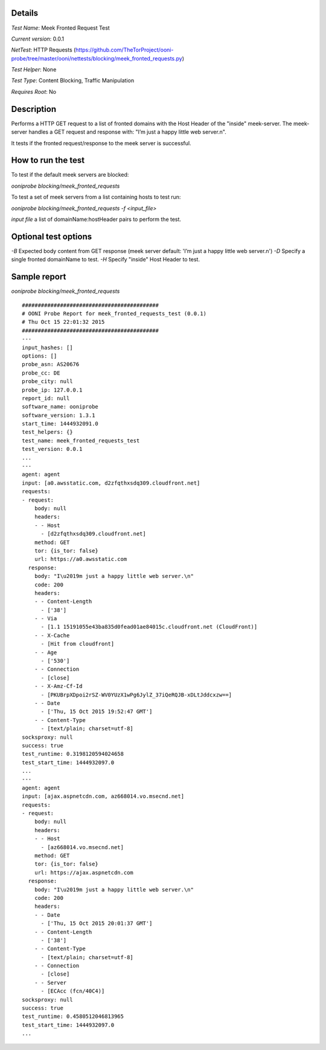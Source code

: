 Details
=======

*Test Name*: Meek Fronted Request Test

*Current version*: 0.0.1

*NetTest*: HTTP Requests (https://github.com/TheTorProject/ooni-probe/tree/master/ooni/nettests/blocking/meek_fronted_requests.py)

*Test Helper*: None

*Test Type*: Content Blocking, Traffic Manipulation

*Requires Root*: No

Description
===========

Performs a HTTP GET request to a list of fronted domains with the Host
Header of the "inside" meek-server. The meek-server handles a GET request and
response with: "I’m just a happy little web server.\n".

It tests if the fronted request/response to the meek server is successful.


How to run the test
===================

To test if the default meek servers are blocked:

`ooniprobe blocking/meek_fronted_requests`

To test a set of meek servers from a list containing hosts to test run:

`ooniprobe blocking/meek_fronted_requests -f <input_file>`

*input file* a list of domainName:hostHeader pairs to perform the test.

Optional test options
=====================

*-B* Expected body content from GET response (meek server default: 'I’m just a
happy little web server.\n')
*-D* Specify a single fronted domainName to test.
*-H* Specify "inside" Host Header to test.

Sample report
=============

`ooniprobe blocking/meek_fronted_requests`

::

    ###########################################
    # OONI Probe Report for meek_fronted_requests_test (0.0.1)
    # Thu Oct 15 22:01:32 2015
    ###########################################
    ---
    input_hashes: []
    options: []
    probe_asn: AS20676
    probe_cc: DE
    probe_city: null
    probe_ip: 127.0.0.1
    report_id: null
    software_name: ooniprobe
    software_version: 1.3.1
    start_time: 1444932091.0
    test_helpers: {}
    test_name: meek_fronted_requests_test
    test_version: 0.0.1
    ...
    ---
    agent: agent
    input: [a0.awsstatic.com, d2zfqthxsdq309.cloudfront.net]
    requests:
    - request:
        body: null
        headers:
        - - Host
          - [d2zfqthxsdq309.cloudfront.net]
        method: GET
        tor: {is_tor: false}
        url: https://a0.awsstatic.com
      response:
        body: "I\u2019m just a happy little web server.\n"
        code: 200
        headers:
        - - Content-Length
          - ['38']
        - - Via
          - [1.1 15191055e43ba835d0fead01ae84015c.cloudfront.net (CloudFront)]
        - - X-Cache
          - [Hit from cloudfront]
        - - Age
          - ['530']
        - - Connection
          - [close]
        - - X-Amz-Cf-Id
          - [PKUBrpXDpoi2rSZ-WV0YUzX1wPg6JylZ_37iQeRQJB-xDLtJddcxzw==]
        - - Date
          - ['Thu, 15 Oct 2015 19:52:47 GMT']
        - - Content-Type
          - [text/plain; charset=utf-8]
    socksproxy: null
    success: true
    test_runtime: 0.3198120594024658
    test_start_time: 1444932097.0
    ...
    ---
    agent: agent
    input: [ajax.aspnetcdn.com, az668014.vo.msecnd.net]
    requests:
    - request:
        body: null
        headers:
        - - Host
          - [az668014.vo.msecnd.net]
        method: GET
        tor: {is_tor: false}
        url: https://ajax.aspnetcdn.com
      response:
        body: "I\u2019m just a happy little web server.\n"
        code: 200
        headers:
        - - Date
          - ['Thu, 15 Oct 2015 20:01:37 GMT']
        - - Content-Length
          - ['38']
        - - Content-Type
          - [text/plain; charset=utf-8]
        - - Connection
          - [close]
        - - Server
          - [ECAcc (fcn/40C4)]
    socksproxy: null
    success: true
    test_runtime: 0.4580512046813965
    test_start_time: 1444932097.0
    ...
